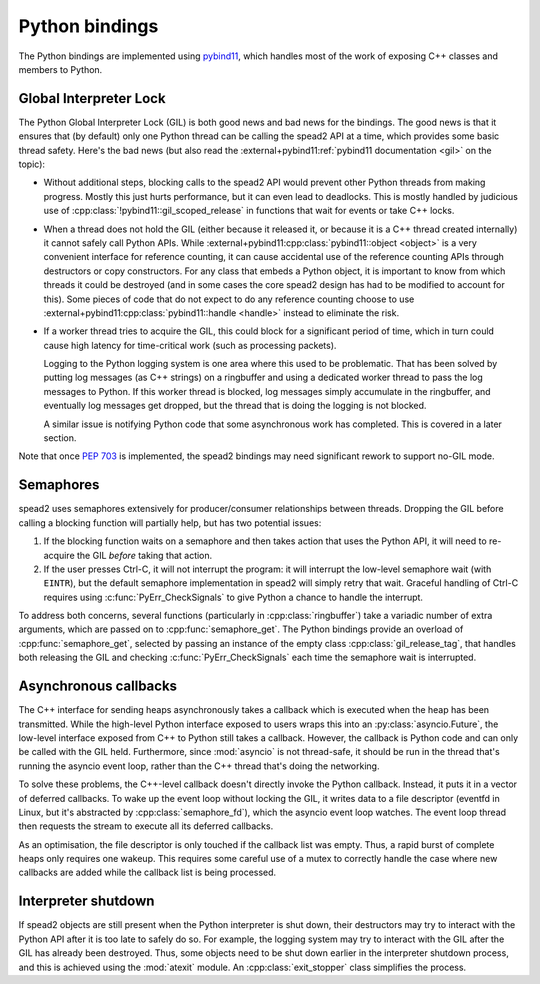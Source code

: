 Python bindings
===============

The Python bindings are implemented using pybind11_, which handles most of the
work of exposing C++ classes and members to Python.

.. _pybind11: https://pybind11.readthedocs.io/

Global Interpreter Lock
-----------------------
The Python Global Interpreter Lock (GIL) is both good news and bad news for
the bindings. The good news is that it ensures that (by default) only one
Python thread can be calling the spead2 API at a time, which provides some
basic thread safety. Here's the bad news (but also read the
:external+pybind11:ref:`pybind11 documentation <gil>` on the topic):

- Without additional steps, blocking calls to the spead2 API would prevent
  other Python threads from making progress. Mostly this just hurts
  performance, but it can even lead to deadlocks. This is mostly handled by
  judicious use of :cpp:class:`!pybind11::gil_scoped_release` in functions
  that wait for events or take C++ locks.

- When a thread does not hold the GIL (either because it released it, or
  because it is a C++ thread created internally) it cannot safely call Python
  APIs. While :external+pybind11:cpp:class:`pybind11::object <object>` is a
  very convenient interface for reference counting, it can cause accidental
  use of the reference counting APIs through destructors or copy constructors.
  For any class that embeds a Python object, it is important
  to know from which threads it could be destroyed (and in some cases the core
  spead2 design has had to be modified to account for this). Some pieces of
  code that do not expect to do any reference counting choose to use
  :external+pybind11:cpp:class:`pybind11::handle <handle>` instead to
  eliminate the risk.

- If a worker thread tries to acquire the GIL, this could block for a
  significant period of time, which in turn could cause high latency for
  time-critical work (such as processing packets).

  Logging to the Python logging system is one area where this used to be
  problematic. That has been solved by putting log messages (as C++ strings)
  on a ringbuffer and using a dedicated worker thread to pass the log messages
  to Python. If this worker thread is blocked, log messages simply accumulate
  in the ringbuffer, and eventually log messages get dropped, but the thread
  that is doing the logging is not blocked.

  A similar issue is notifying Python code that some asynchronous work has
  completed. This is covered in a later section.

Note that once :pep:`703` is implemented, the spead2 bindings may need
significant rework to support no-GIL mode.

Semaphores
----------

.. cpp:namespace-push:: spead2

spead2 uses semaphores extensively for producer/consumer relationships between
threads. Dropping the GIL before calling a blocking function will partially
help, but has two potential issues:

1. If the blocking function waits on a semaphore and then takes action that
   uses the Python API, it will need to re-acquire the GIL *before* taking
   that action.

2. If the user presses Ctrl-C, it will not interrupt the program: it will
   interrupt the low-level semaphore wait (with ``EINTR``), but the default
   semaphore implementation in spead2 will simply retry that wait. Graceful
   handling of Ctrl-C requires using :c:func:`PyErr_CheckSignals` to give
   Python a chance to handle the interrupt.

To address both concerns, several functions (particularly in
:cpp:class:`ringbuffer`) take a variadic number of extra arguments, which are
passed on to :cpp:func:`semaphore_get`. The Python bindings provide an
overload of :cpp:func:`semaphore_get`, selected by passing an instance of the
empty class :cpp:class:`gil_release_tag`, that handles both releasing the GIL
and checking :c:func:`PyErr_CheckSignals` each time the semaphore wait is
interrupted.

Asynchronous callbacks
----------------------
The C++ interface for sending heaps asynchronously takes a callback which is
executed when the heap has been transmitted. While the high-level Python
interface exposed to users wraps this into an :py:class:`asyncio.Future`, the
low-level interface exposed from C++ to Python still takes a callback.
However, the callback is Python code and can only be called with the GIL held.
Furthermore, since :mod:`asyncio` is not thread-safe, it should be run in the
thread that's running the asyncio event loop, rather than the C++ thread
that's doing the networking.

To solve these problems, the C++-level callback doesn't directly invoke the
Python callback. Instead, it puts it in a vector of deferred callbacks. To
wake up the event loop without locking the GIL, it writes data to a file
descriptor (eventfd in Linux, but it's abstracted by
:cpp:class:`semaphore_fd`), which the asyncio event loop watches. The
event loop thread then requests the stream to execute all its deferred
callbacks.

As an optimisation, the file descriptor is only touched if the callback list
was empty. Thus, a rapid burst of complete heaps only requires one wakeup.
This requires some careful use of a mutex to correctly handle
the case where new callbacks are added while the callback list is being
processed.

Interpreter shutdown
--------------------
If spead2 objects are still present when the Python interpreter is shut down,
their destructors may try to interact with the Python API after it is too late
to safely do so. For example, the logging system may try to interact with the
GIL after the GIL has already been destroyed. Thus, some objects need to be
shut down earlier in the interpreter shutdown process, and this is achieved
using the :mod:`atexit` module. An :cpp:class:`exit_stopper` class simplifies
the process.
